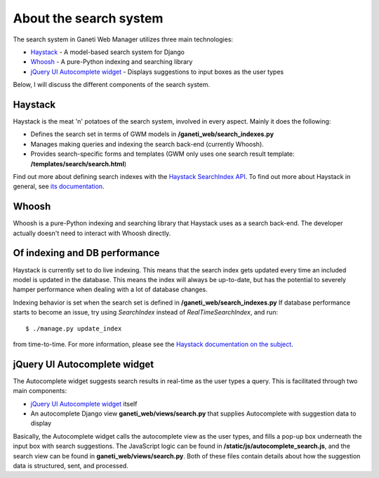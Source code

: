 About the search system
=======================

The search system in Ganeti Web Manager utilizes three main
technologies:

-  `Haystack <http://haystacksearch.org/>`_ - A model-based search
   system for Django
-  `Whoosh <https://bitbucket.org/mchaput/whoosh/wiki/Home>`_ - A
   pure-Python indexing and searching library
-  `jQuery UI Autocomplete
   widget <http://jqueryui.com/demos/autocomplete/>`_ - Displays
   suggestions to input boxes as the user types

Below, I will discuss the different components of the search system.

Haystack
--------

Haystack is the meat 'n' potatoes of the search system, involved in
every aspect. Mainly it does the following:

-  Defines the search set in terms of GWM models in **/ganeti_web/search_indexes.py**
-  Manages making queries and indexing the search back-end (currently
   Whoosh).
-  Provides search-specific forms and templates (GWM only uses one
   search result template: **/templates/search/search.html**)

Find out more about defining search indexes with the `Haystack
SearchIndex
API <http://docs.haystacksearch.org/dev/searchindex_api.html>`_. To find
out more about Haystack in general, see `its
documentation <http://docs.haystacksearch.org/dev/>`_.

Whoosh
------

Whoosh is a pure-Python indexing and searching library that Haystack
uses as a search back-end. The developer actually doesn't need to
interact with Whoosh directly.

Of indexing and DB performance
------------------------------

Haystack is currently set to do live indexing. This means that the
search index gets updated every time an included model is updated in the
database. This means the index will always be up-to-date, but has the
potential to severely hamper performance when dealing with a lot of
database changes.

Indexing behavior is set when the search set is defined in **/ganeti_web/search_indexes.py**
If database performance starts to become an issue, try using
*SearchIndex* instead of *RealTimeSearchIndex*, and run::

    $ ./manage.py update_index

from time-to-time. For more information,
please see the `Haystack documentation on the
subject <http://docs.haystacksearch.org/dev/searchindex_api.html#keeping-the-index-fresh>`_.

jQuery UI Autocomplete widget
-----------------------------

The Autocomplete widget suggests search results in real-time as the user
types a query. This is facilitated through two main components:

-  `jQuery UI Autocomplete
   widget <http://jqueryui.com/demos/autocomplete/>`_ itself
-  An autocomplete Django view **ganeti_web/views/search.py**
   that supplies Autocomplete with suggestion data to display

Basically, the Autocomplete widget calls the autocomplete view as the
user types, and fills a pop-up box underneath the input box with search
suggestions. The JavaScript logic can be found in **/static/js/autocomplete_search.js**,
and the search view can be found in **ganeti_web/views/search.py**.
Both of these files contain details about how the suggestion data is
structured, sent, and processed.
